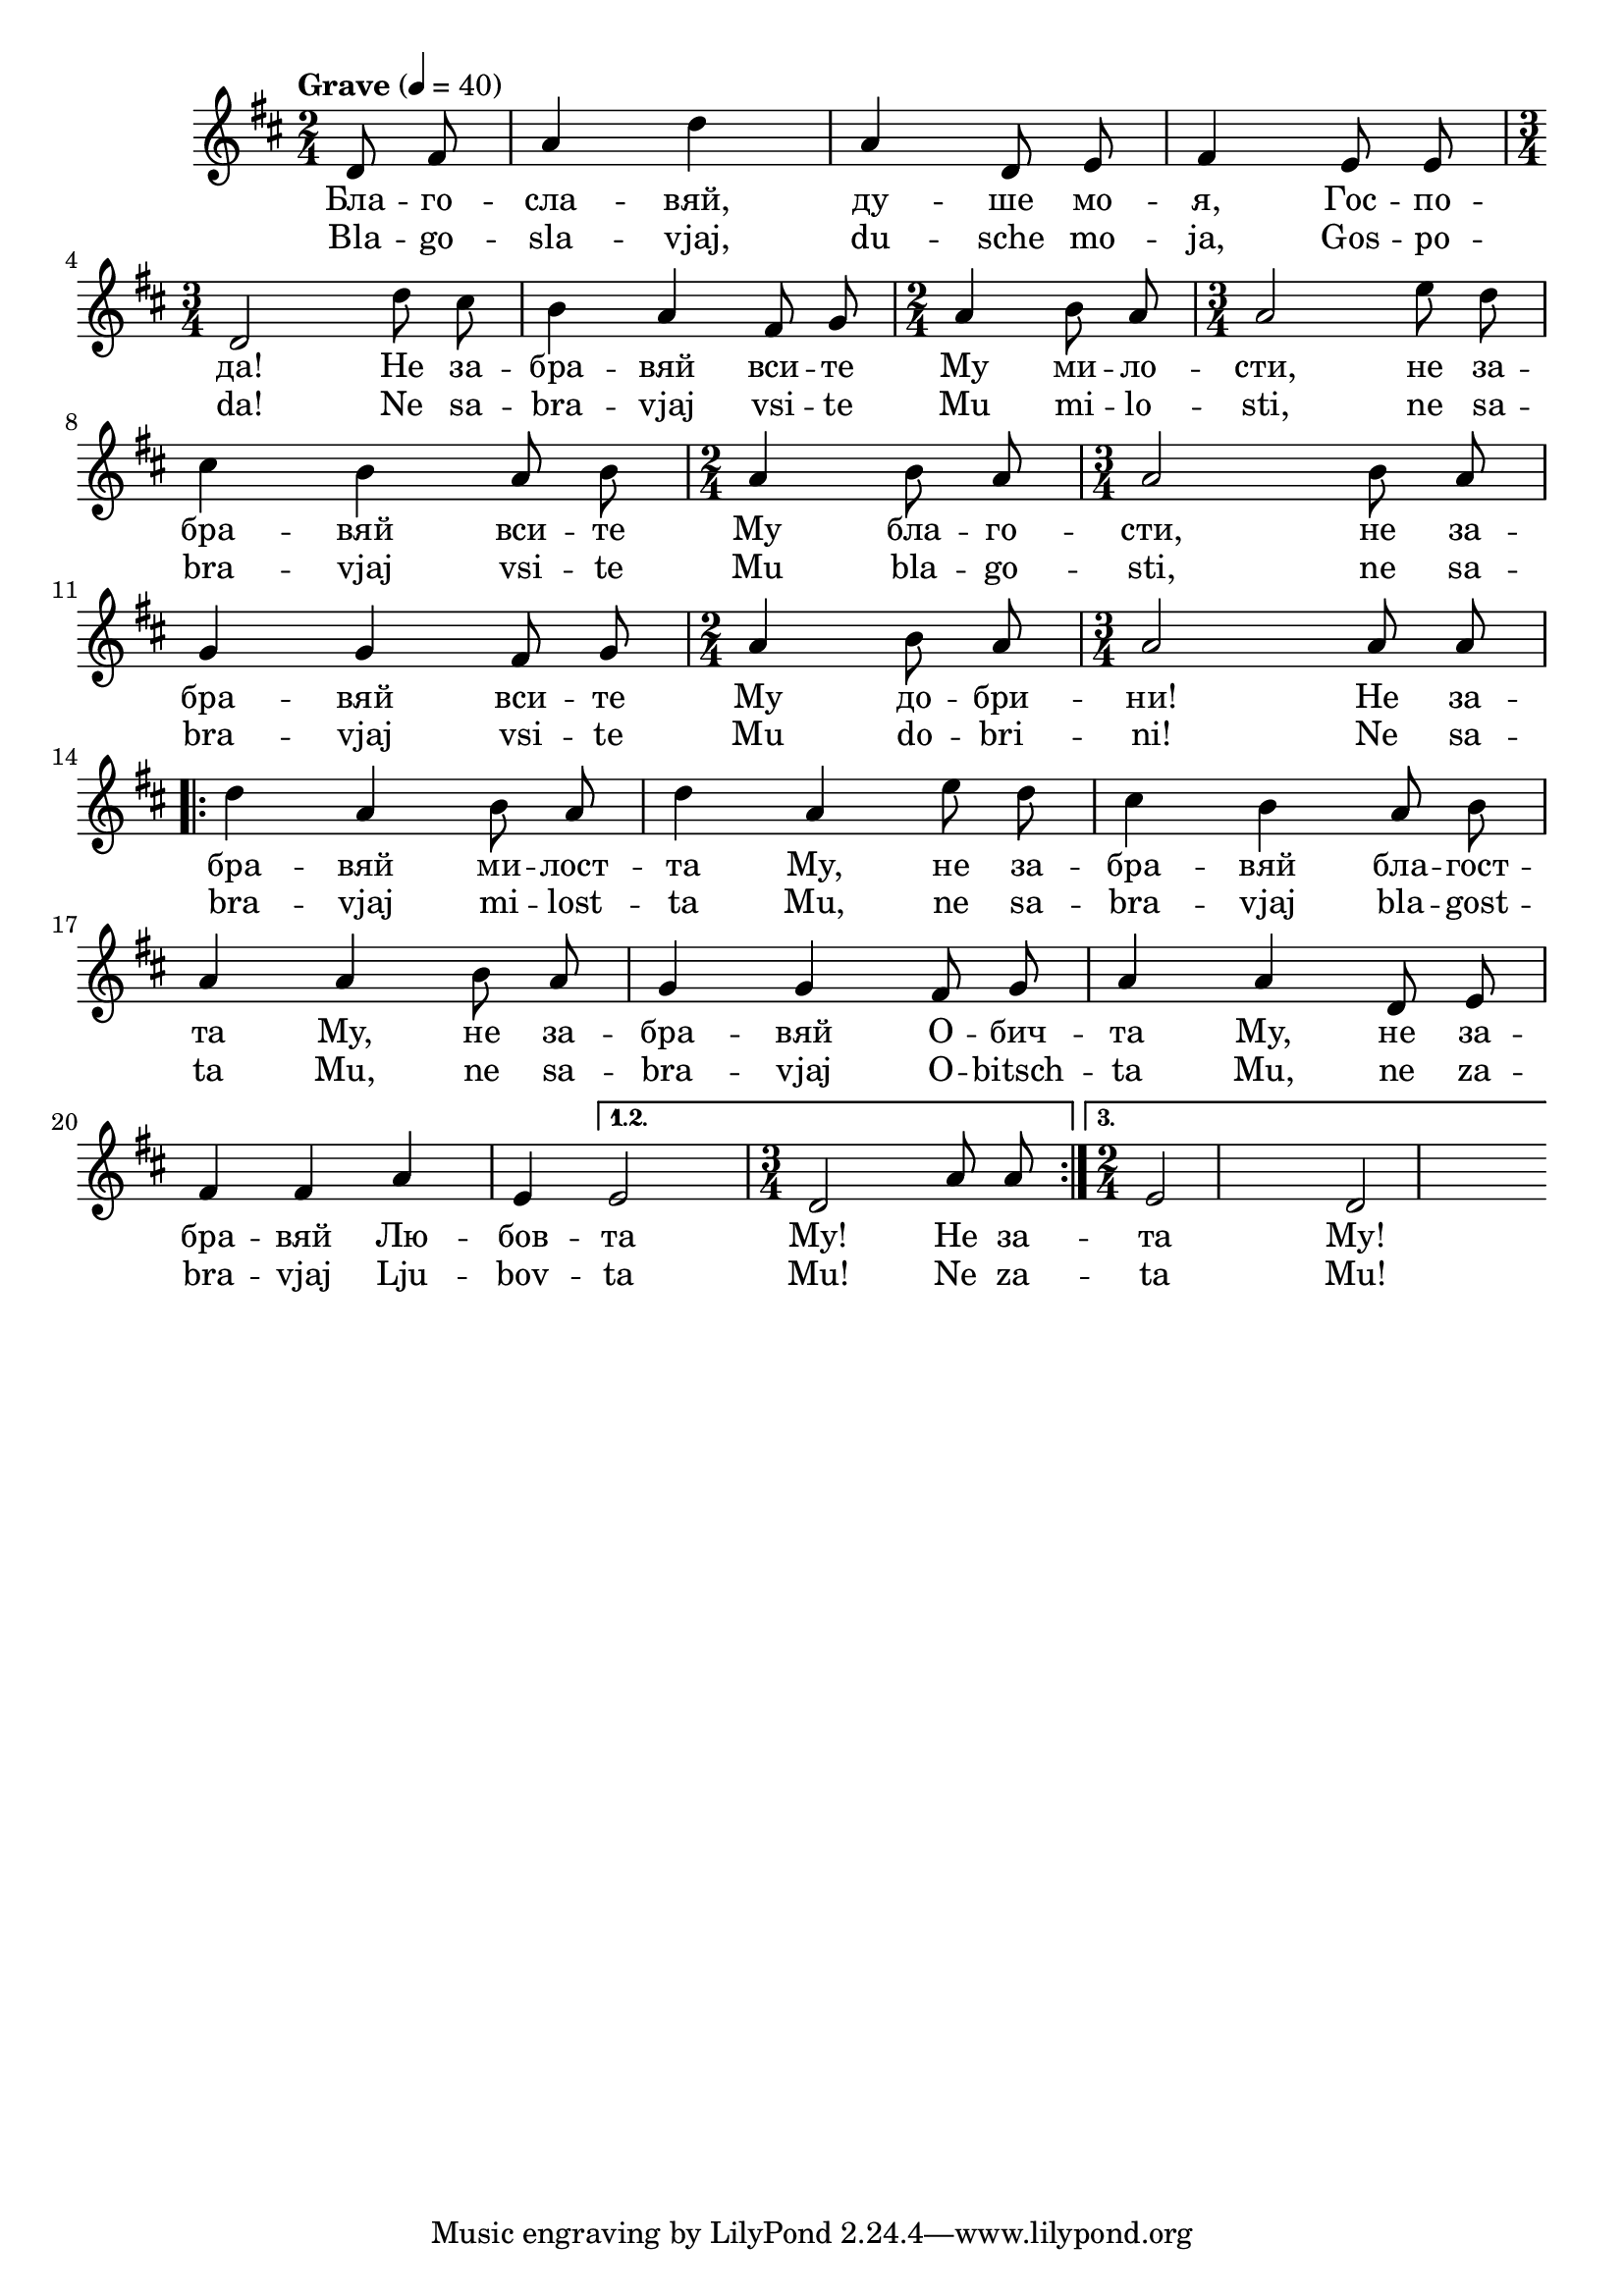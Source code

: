 


melody = \absolute  {
  \clef treble
  \key d \major
  \time 2/4 \tempo "Grave" 4 = 40
 \partial 4
 
 \autoBeamOff
 
 d'8 fis'8|  a'4 d''4 |  a'4 d'8 e'8 | fis'4 e'8 e'8 \break |
 
 \time 3/4  d'2 d''8 cis''8 | b'4 a'4 fis'8 g'8 | \time 2/4  a'4 b'8 a'8 | \time 3/4  a'2 e''8 d''8 \break |
 
 cis''4 b'4 a'8 b'8| \time 2/4 a'4 b'8 a'8 | \time 3/4 a'2 b'8 a'8 |\break
 
 g'4 g'4 fis'8 g'8 | \time 2/4  a'4 b'8 a'8 | \time 3/4  a'2  a'8 a'8 \break
 
 \repeat volta 3 { d''4 a'4 b'8 a'8 |  d''4 a'4 e''8 d''8 |  cis''4 b'4 a'8 b'8 \break |
                   
 a'4 a'4 b'8 a'8 | g'4 g'4 fis'8 g'8 | a'4 a'4 d'8 e'8 \break | 
 
 fis'4 fis'4 | a'4  e'4 | } \alternative { { e'2  | \time 3/4 d'2 a'8 a'8  | } { \time 2/4 e'2 | d'2 | \break } } 
 





}

text = \lyricmode {   Бла -- го --
  сла -- вяй, ду -- ше мо -- я, Гос -- по -- да!
  Не за -- бра -- вяй вси -- те Му ми -- ло --
  сти, не за -- бра -- вяй вси -- те Му бла -- го
  -- сти, не за -- бра -- вяй вси -- те Му до --
  бри -- ни! Не за -- бра -- вяй ми -- лост -- та
  Му, не за -- бра -- вяй бла -- гост -- та Му, не
  за -- бра -- вяй О -- бич -- та Му, не за -- бра
  -- вяй Лю -- бов -- та Му! Не за -- та Му!

 
 
}

textL = \lyricmode {Bla -- go --
  sla -- vjaj, du -- sche mo -- ja, Gos -- po -- da!
  Ne sa -- bra -- vjaj vsi -- te Mu mi -- lo --
  sti, ne sa -- bra -- vjaj vsi -- te Mu bla -- go
  -- sti, ne sa -- bra -- vjaj vsi -- te Mu do --
  bri -- ni! Ne sa -- bra -- vjaj mi -- lost -- ta
  Mu, ne sa -- bra -- vjaj bla -- gost -- ta Mu, ne
  sa -- bra -- vjaj O -- bitsch -- ta Mu, ne za -- bra
  -- vjaj Lju -- bov -- ta Mu! Ne za -- ta Mu!
 
 
}

\score{
 \header {
  title = \markup { \fontsize #-3 "Благославяй / Blagoslavjai" }
  %subtitle = \markup \center-column { " " \vspace #1 } 
  
  tagline = " " %supress footer Music engraving by LilyPond 2.18.0—www.lilypond.org
 % arranger = \markup { \fontsize #+1 "Контекстуализация: Йордан Камджалов / Contextualization: Yordan Kamdzhalov" }
  %composer = \markup \center-column { "Бейнса Дуно / Beinsa Duno" \vspace #1 } 

}
  <<
    \new Voice = "one" {
      
      \melody
    }
    \new Lyrics \lyricsto "one" \text
    \new Lyrics \lyricsto "one" \textL
  >>
 
}